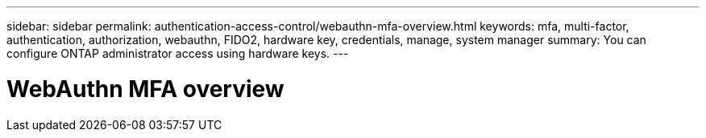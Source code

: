 ---
sidebar: sidebar
permalink: authentication-access-control/webauthn-mfa-overview.html
keywords: mfa, multi-factor, authentication, authorization, webauthn, FIDO2, hardware key, credentials, manage, system manager
summary: You can configure ONTAP administrator access using hardware keys.
---

= WebAuthn MFA overview
:hardbreaks:
:nofooter:
:icons: font
:linkattrs:
:imagesdir: ./media/

